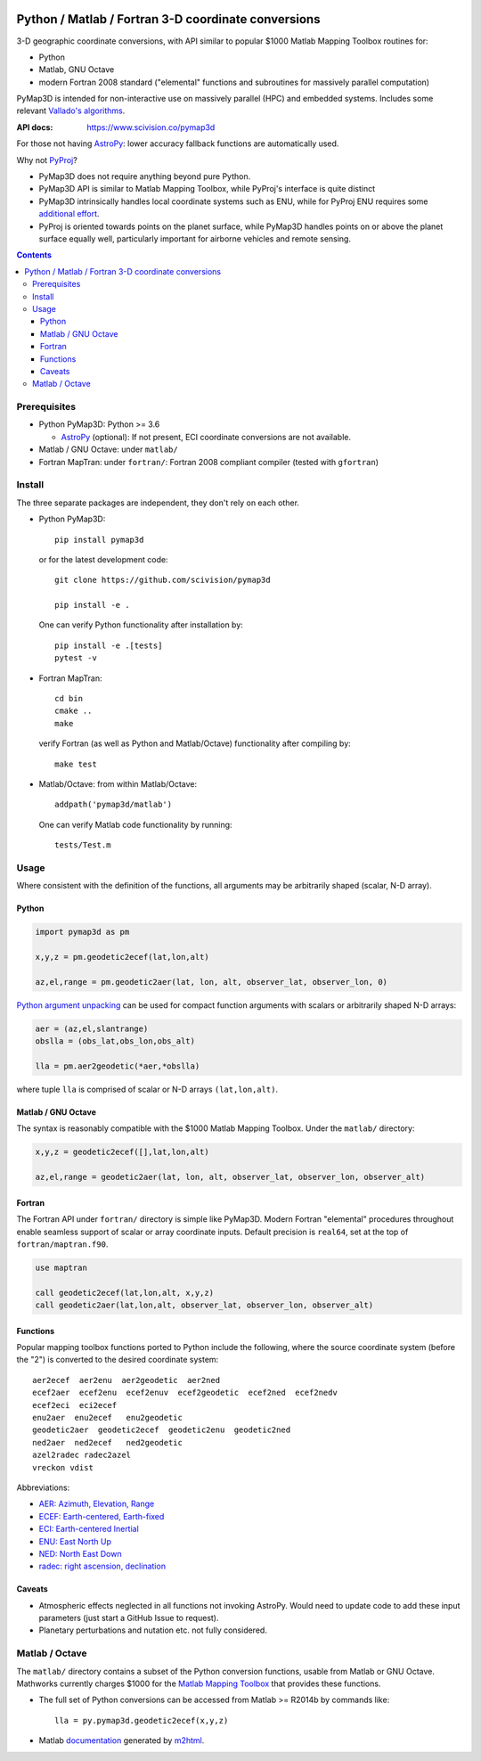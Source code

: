 .. image:: https://zenodo.org/badge/DOI/10.5281/zenodo.213676.svg
   :target: https://doi.org/10.5281/zenodo.213676
   
.. image:: http://joss.theoj.org/papers/10.21105/joss.00580/status.svg
    :target: https://doi.org/10.21105/joss.00580

.. image:: http://img.shields.io/badge/powered%20by-AstroPy-orange.svg?style=flat
    :target: http://www.astropy.org/

.. image:: https://travis-ci.org/scivision/pymap3d.svg?branch=master
    :target: https://travis-ci.org/scivision/pymap3d

.. image:: https://coveralls.io/repos/github/scivision/pymap3d/badge.svg?branch=master
    :target: https://coveralls.io/github/scivision/pymap3d?branch=master
    
.. image:: https://ci.appveyor.com/api/projects/status/af479t19j66t8x5n?svg=true
    :target: https://ci.appveyor.com/project/scivision/pymap3d

.. image:: https://img.shields.io/pypi/pyversions/pymap3d.svg
  :target: https://pypi.python.org/pypi/pymap3d
  :alt: Python versions (PyPI)

.. image::  https://img.shields.io/pypi/format/pymap3d.svg
  :target: https://pypi.python.org/pypi/pymap3d
  :alt: Distribution format (PyPI)

.. image:: https://api.codeclimate.com/v1/badges/b6e4b90175e6dbf1b375/maintainability
   :target: https://codeclimate.com/github/scivision/pymap3d/maintainability
   :alt: Maintainability
   
.. image:: http://pepy.tech/badge/pymap3d
   :target: http://pepy.tech/project/pymap3d
   :alt: PyPi Download stats

====================================================
Python / Matlab / Fortran 3-D coordinate conversions
====================================================

3-D geographic coordinate conversions, with API similar to popular $1000 Matlab Mapping Toolbox routines for:

* Python
* Matlab, GNU Octave
* modern Fortran 2008 standard ("elemental" functions and subroutines for massively parallel computation)

PyMap3D is intended for non-interactive use on massively parallel (HPC) and embedded systems.
Includes some relevant `Vallado's algorithms <http://www.smad.com/vallado/fortran/fortran.html>`_.

:API docs: https://www.scivision.co/pymap3d

For those not having `AstroPy <http://www.astropy.org/>`_: lower accuracy fallback functions are automatically used.


Why not `PyProj <https://github.com/jswhit/pyproj>`_?

* PyMap3D does not require anything beyond pure Python.
* PyMap3D API is similar to Matlab Mapping Toolbox, while PyProj's interface is quite distinct
* PyMap3D intrinsically handles local coordinate systems such as ENU, while for PyProj ENU requires some `additional effort <https://github.com/jswhit/pyproj/issues/105>`_.
* PyProj is oriented towards points on the planet surface, while PyMap3D handles points on or above the planet surface equally well, particularly important for airborne vehicles and remote sensing.

.. contents::


Prerequisites
=============

* Python PyMap3D:  Python >= 3.6

  * `AstroPy <http://www.astropy.org/>`_  (optional): If not present, ECI coordinate conversions are not available.
  
* Matlab / GNU Octave: under ``matlab/``
* Fortran MapTran: under ``fortran/``:  Fortran 2008 compliant compiler (tested with ``gfortran``)

Install
=======
The three separate packages are independent, they don't rely on each other.

* Python PyMap3D::

      pip install pymap3d

  or for the latest development code::

      git clone https://github.com/scivision/pymap3d

      pip install -e .
      
      
  One can verify Python functionality after installation by::
  
      pip install -e .[tests]  
      pytest -v

* Fortran MapTran::

    cd bin
    cmake ..
    make
    
  verify Fortran (as well as Python and Matlab/Octave) functionality after compiling by::
  
    make test

* Matlab/Octave: from within Matlab/Octave::

    addpath('pymap3d/matlab')
    
  One can verify Matlab code functionality by running::
  
      tests/Test.m


Usage
=====

Where consistent with the definition of the functions, all arguments may be arbitrarily shaped (scalar, N-D array).

Python
------

.. code:: python

   import pymap3d as pm

   x,y,z = pm.geodetic2ecef(lat,lon,alt)

   az,el,range = pm.geodetic2aer(lat, lon, alt, observer_lat, observer_lon, 0)
   
`Python <https://www.python.org/dev/peps/pep-0448/>`_
`argument unpacking <https://docs.python.org/3.6/tutorial/controlflow.html#unpacking-argument-lists>`_ 
can be used for compact function arguments with scalars or arbitrarily shaped N-D arrays:

.. code:: python

    aer = (az,el,slantrange)
    obslla = (obs_lat,obs_lon,obs_alt)
    
    lla = pm.aer2geodetic(*aer,*obslla)
    
where tuple ``lla`` is comprised of scalar or N-D arrays ``(lat,lon,alt)``.



Matlab / GNU Octave
-------------------
The syntax is reasonably compatible with the $1000 Matlab Mapping Toolbox.
Under the ``matlab/`` directory:

.. code:: matlab

   x,y,z = geodetic2ecef([],lat,lon,alt)

   az,el,range = geodetic2aer(lat, lon, alt, observer_lat, observer_lon, observer_alt)


Fortran
-------
The Fortran API under ``fortran/`` directory is simple like PyMap3D.
Modern Fortran "elemental" procedures throughout enable seamless support of scalar or array coordinate inputs.
Default precision is ``real64``, set at the top of ``fortran/maptran.f90``.

.. code:: fortran

    use maptran

    call geodetic2ecef(lat,lon,alt, x,y,z)
    call geodetic2aer(lat,lon,alt, observer_lat, observer_lon, observer_alt)




Functions
---------
Popular mapping toolbox functions ported to Python include the following, where the source coordinate system (before the "2") is converted to the desired coordinate system::

  aer2ecef  aer2enu  aer2geodetic  aer2ned
  ecef2aer  ecef2enu  ecef2enuv  ecef2geodetic  ecef2ned  ecef2nedv
  ecef2eci  eci2ecef
  enu2aer  enu2ecef   enu2geodetic
  geodetic2aer  geodetic2ecef  geodetic2enu  geodetic2ned
  ned2aer  ned2ecef   ned2geodetic
  azel2radec radec2azel
  vreckon vdist

Abbreviations:

* `AER: Azimuth, Elevation, Range <https://en.wikipedia.org/wiki/Spherical_coordinate_system>`_
* `ECEF: Earth-centered, Earth-fixed <https://en.wikipedia.org/wiki/ECEF>`_
* `ECI: Earth-centered Inertial <https://en.wikipedia.org/wiki/Earth-centered_inertial>`_
* `ENU: East North Up <https://en.wikipedia.org/wiki/Axes_conventions#Ground_reference_frames:_ENU_and_NED>`_
* `NED: North East Down <https://en.wikipedia.org/wiki/North_east_down>`_
* `radec: right ascension, declination <https://en.wikipedia.org/wiki/Right_ascension>`_


Caveats
-------

* Atmospheric effects neglected in all functions not invoking AstroPy. Would need to update code to add these input parameters (just start a GitHub Issue to request).
* Planetary perturbations and nutation etc. not fully considered.


Matlab / Octave
===============

The ``matlab/`` directory contains a subset of the Python conversion functions, usable from Matlab or GNU Octave.
Mathworks currently charges $1000 for the `Matlab Mapping Toolbox <https://www.mathworks.com/products/mapping.html>`_ that provides these functions.

* The full set of Python conversions can be accessed from Matlab >= R2014b by commands like::

    lla = py.pymap3d.geodetic2ecef(x,y,z)

* Matlab `documentation <https://www.scivision.co/pymap3d>`_ generated by `m2html <https://www.artefact.tk/software/matlab/m2html/>`_.

